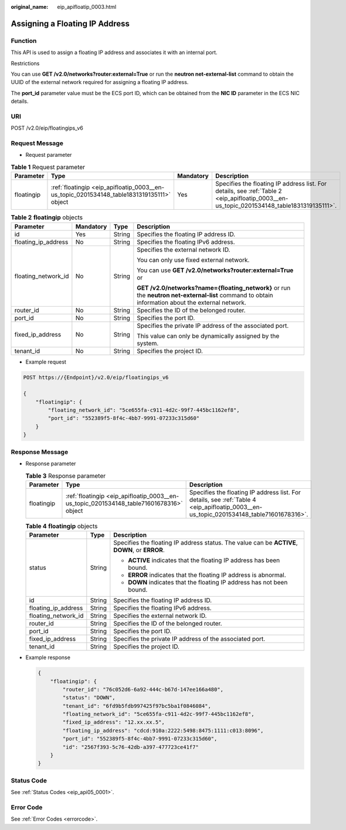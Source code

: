 :original_name: eip_apifloatip_0003.html

.. _eip_apifloatip_0003:

Assigning a Floating IP Address
===============================

Function
--------

This API is used to assign a floating IP address and associates it with an internal port.

Restrictions

You can use **GET /v2.0/networks?router:external=True** or run the **neutron net-external-list** command to obtain the UUID of the external network required for assigning a floating IP address.

The **port_id** parameter value must be the ECS port ID, which can be obtained from the **NIC ID** parameter in the ECS NIC details.

URI
---

POST /v2.0/eip/floatingips_v6

Request Message
---------------

-  Request parameter

.. table:: **Table 1** Request parameter

   +------------+-------------------------------------------------------------------------------------------+-----------+-------------------------------------------------------------------------------------------------------------------------------------------+
   | Parameter  | Type                                                                                      | Mandatory | Description                                                                                                                               |
   +============+===========================================================================================+===========+===========================================================================================================================================+
   | floatingip | :ref:`floatingip <eip_apifloatip_0003__en-us_topic_0201534148_table1831319135111>` object | Yes       | Specifies the floating IP address list. For details, see :ref:`Table 2 <eip_apifloatip_0003__en-us_topic_0201534148_table1831319135111>`. |
   +------------+-------------------------------------------------------------------------------------------+-----------+-------------------------------------------------------------------------------------------------------------------------------------------+

.. _eip_apifloatip_0003__en-us_topic_0201534148_table1831319135111:

.. table:: **Table 2** **floatingip** objects

   +---------------------+-----------------+-----------------+---------------------------------------------------------------------------------------------------------------------------------------------------+
   | Parameter           | Mandatory       | Type            | Description                                                                                                                                       |
   +=====================+=================+=================+===================================================================================================================================================+
   | id                  | Yes             | String          | Specifies the floating IP address ID.                                                                                                             |
   +---------------------+-----------------+-----------------+---------------------------------------------------------------------------------------------------------------------------------------------------+
   | floating_ip_address | No              | String          | Specifies the floating IPv6 address.                                                                                                              |
   +---------------------+-----------------+-----------------+---------------------------------------------------------------------------------------------------------------------------------------------------+
   | floating_network_id | No              | String          | Specifies the external network ID.                                                                                                                |
   |                     |                 |                 |                                                                                                                                                   |
   |                     |                 |                 | You can only use fixed external network.                                                                                                          |
   |                     |                 |                 |                                                                                                                                                   |
   |                     |                 |                 | You can use **GET /v2.0/networks?router:external=True** or                                                                                        |
   |                     |                 |                 |                                                                                                                                                   |
   |                     |                 |                 | **GET /v2.0/networks?name={floating_network}** or run the **neutron net-external-list** command to obtain information about the external network. |
   +---------------------+-----------------+-----------------+---------------------------------------------------------------------------------------------------------------------------------------------------+
   | router_id           | No              | String          | Specifies the ID of the belonged router.                                                                                                          |
   +---------------------+-----------------+-----------------+---------------------------------------------------------------------------------------------------------------------------------------------------+
   | port_id             | No              | String          | Specifies the port ID.                                                                                                                            |
   +---------------------+-----------------+-----------------+---------------------------------------------------------------------------------------------------------------------------------------------------+
   | fixed_ip_address    | No              | String          | Specifies the private IP address of the associated port.                                                                                          |
   |                     |                 |                 |                                                                                                                                                   |
   |                     |                 |                 | This value can only be dynamically assigned by the system.                                                                                        |
   +---------------------+-----------------+-----------------+---------------------------------------------------------------------------------------------------------------------------------------------------+
   | tenant_id           | No              | String          | Specifies the project ID.                                                                                                                         |
   +---------------------+-----------------+-----------------+---------------------------------------------------------------------------------------------------------------------------------------------------+

-  Example request

.. code-block:: text

   POST https://{Endpoint}/v2.0/eip/floatingips_v6

   {
       "floatingip": {
           "floating_network_id": "5ce655fa-c911-4d2c-99f7-445bc1162ef8",
           "port_id": "552389f5-8f4c-4bb7-9991-07233c315d60"
       }
   }

Response Message
----------------

-  Response parameter

   .. table:: **Table 3** Response parameter

      +------------+-----------------------------------------------------------------------------------------+-----------------------------------------------------------------------------------------------------------------------------------------+
      | Parameter  | Type                                                                                    | Description                                                                                                                             |
      +============+=========================================================================================+=========================================================================================================================================+
      | floatingip | :ref:`floatingip <eip_apifloatip_0003__en-us_topic_0201534148_table71601678316>` object | Specifies the floating IP address list. For details, see :ref:`Table 4 <eip_apifloatip_0003__en-us_topic_0201534148_table71601678316>`. |
      +------------+-----------------------------------------------------------------------------------------+-----------------------------------------------------------------------------------------------------------------------------------------+

   .. _eip_apifloatip_0003__en-us_topic_0201534148_table71601678316:

   .. table:: **Table 4** **floatingip** objects

      +-----------------------+-----------------------+------------------------------------------------------------------------------------------------+
      | Parameter             | Type                  | Description                                                                                    |
      +=======================+=======================+================================================================================================+
      | status                | String                | Specifies the floating IP address status. The value can be **ACTIVE**, **DOWN**, or **ERROR**. |
      |                       |                       |                                                                                                |
      |                       |                       | -  **ACTIVE** indicates that the floating IP address has been bound.                           |
      |                       |                       | -  **ERROR** indicates that the floating IP address is abnormal.                               |
      |                       |                       | -  **DOWN** indicates that the floating IP address has not been bound.                         |
      +-----------------------+-----------------------+------------------------------------------------------------------------------------------------+
      | id                    | String                | Specifies the floating IP address ID.                                                          |
      +-----------------------+-----------------------+------------------------------------------------------------------------------------------------+
      | floating_ip_address   | String                | Specifies the floating IPv6 address.                                                           |
      +-----------------------+-----------------------+------------------------------------------------------------------------------------------------+
      | floating_network_id   | String                | Specifies the external network ID.                                                             |
      +-----------------------+-----------------------+------------------------------------------------------------------------------------------------+
      | router_id             | String                | Specifies the ID of the belonged router.                                                       |
      +-----------------------+-----------------------+------------------------------------------------------------------------------------------------+
      | port_id               | String                | Specifies the port ID.                                                                         |
      +-----------------------+-----------------------+------------------------------------------------------------------------------------------------+
      | fixed_ip_address      | String                | Specifies the private IP address of the associated port.                                       |
      +-----------------------+-----------------------+------------------------------------------------------------------------------------------------+
      | tenant_id             | String                | Specifies the project ID.                                                                      |
      +-----------------------+-----------------------+------------------------------------------------------------------------------------------------+

-  Example response

   .. code-block::

      {
          "floatingip": {
              "router_id": "76c052d6-6a92-444c-b67d-147ee166a480",
              "status": "DOWN",
              "tenant_id": "6fd9b5fdb997425f97bc5ba1f0846084",
              "floating_network_id": "5ce655fa-c911-4d2c-99f7-445bc1162ef8",
              "fixed_ip_address": "12.xx.xx.5",
              "floating_ip_address": "cdcd:910a:2222:5498:8475:1111:c013:8096",
              "port_id": "552389f5-8f4c-4bb7-9991-07233c315d60",
              "id": "2567f393-5c76-42db-a397-477723ce41f7"
          }
      }

Status Code
-----------

See :ref:`Status Codes <eip_api05_0001>`.

Error Code
----------

See :ref:`Error Codes <errorcode>`.
